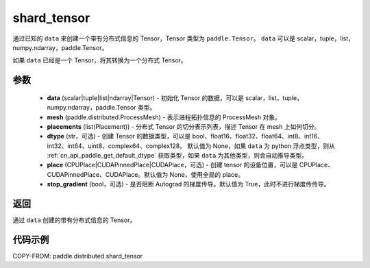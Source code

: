 .. _cn_api_paddle_distributed_shard_tensor:

shard_tensor
-------------------------------

.. py:function:: paddle.distributed.shard_tensor(data, mesh, placements, dtype=None, place=None, stop_gradient=True)

通过已知的 ``data`` 来创建一个带有分布式信息的 Tensor，Tensor 类型为 ``paddle.Tensor``。
``data`` 可以是 scalar，tuple，list，numpy\.ndarray，paddle\.Tensor。

如果 ``data`` 已经是一个 Tensor，将其转换为一个分布式 Tensor。


参数
:::::::::

    - **data** (scalar|tuple|list|ndarray|Tensor) - 初始化 Tensor 的数据，可以是 scalar，list，tuple，numpy\.ndarray，paddle\.Tensor 类型。
    - **mesh** (paddle.distributed.ProcessMesh) - 表示进程拓扑信息的 ProcessMesh 对象。
    - **placements** (list(Placement)) - 分布式 Tensor 的切分表示列表，描述 Tensor 在 mesh 上如何切分。
    - **dtype** (str，可选) - 创建 Tensor 的数据类型，可以是 bool、float16、float32、float64、int8、int16、int32、int64、uint8、complex64、complex128。
      默认值为 None，如果 ``data`` 为 python 浮点类型，则从 :ref:`cn_api_paddle_get_default_dtype` 获取类型，如果 ``data`` 为其他类型，则会自动推导类型。
    - **place** (CPUPlace|CUDAPinnedPlace|CUDAPlace，可选) - 创建 tensor 的设备位置，可以是 CPUPlace、CUDAPinnedPlace、CUDAPlace。默认值为 None，使用全局的 place。
    - **stop_gradient** (bool，可选) - 是否阻断 Autograd 的梯度传导。默认值为 True，此时不进行梯度传传导。

返回
:::::::::
通过 ``data`` 创建的带有分布式信息的 Tensor。


代码示例
:::::::::

COPY-FROM: paddle.distributed.shard_tensor
